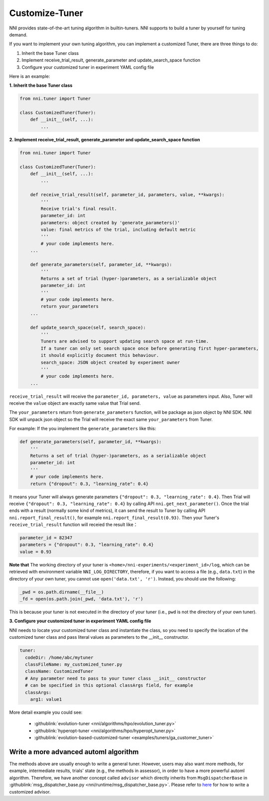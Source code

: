 Customize-Tuner
===============

NNI provides state-of-the-art tuning algorithm in builtin-tuners. NNI supports to build a tuner by yourself for tuning demand.

If you want to implement your own tuning algorithm, you can implement a customized Tuner, there are three things to do:


#. Inherit the base Tuner class
#. Implement receive_trial_result, generate_parameter and update_search_space function
#. Configure your customized tuner in experiment YAML config file

Here is an example:

**1. Inherit the base Tuner class**

.. code-block:: python

   from nni.tuner import Tuner

   class CustomizedTuner(Tuner):
       def __init__(self, ...):
           ...

**2. Implement receive_trial_result, generate_parameter and update_search_space function**

.. code-block:: python

   from nni.tuner import Tuner

   class CustomizedTuner(Tuner):
       def __init__(self, ...):
           ...

       def receive_trial_result(self, parameter_id, parameters, value, **kwargs):
           '''
           Receive trial's final result.
           parameter_id: int
           parameters: object created by 'generate_parameters()'
           value: final metrics of the trial, including default metric
           '''
           # your code implements here.
       ...

       def generate_parameters(self, parameter_id, **kwargs):
           '''
           Returns a set of trial (hyper-)parameters, as a serializable object
           parameter_id: int
           '''
           # your code implements here.
           return your_parameters
       ...

       def update_search_space(self, search_space):
           '''
           Tuners are advised to support updating search space at run-time.
           If a tuner can only set search space once before generating first hyper-parameters,
           it should explicitly document this behaviour.
           search_space: JSON object created by experiment owner
           '''
           # your code implements here.
       ...

``receive_trial_result`` will receive the ``parameter_id, parameters, value`` as parameters input. Also, Tuner will receive the ``value`` object are exactly same value that Trial send.

The ``your_parameters`` return from ``generate_parameters`` function, will be package as json object by NNI SDK. NNI SDK will unpack json object so the Trial will receive the exact same ``your_parameters`` from Tuner.

For example:
If the you implement the ``generate_parameters`` like this:

.. code-block:: python

   def generate_parameters(self, parameter_id, **kwargs):
       '''
       Returns a set of trial (hyper-)parameters, as a serializable object
       parameter_id: int
       '''
       # your code implements here.
       return {"dropout": 0.3, "learning_rate": 0.4}

It means your Tuner will always generate parameters ``{"dropout": 0.3, "learning_rate": 0.4}``. Then Trial will receive ``{"dropout": 0.3, "learning_rate": 0.4}`` by calling API ``nni.get_next_parameter()``. Once the trial ends with a result (normally some kind of metrics), it can send the result to Tuner by calling API ``nni.report_final_result()``, for example ``nni.report_final_result(0.93)``. Then your Tuner's ``receive_trial_result`` function will receied the result like：

.. code-block:: python

   parameter_id = 82347
   parameters = {"dropout": 0.3, "learning_rate": 0.4}
   value = 0.93

**Note that** The working directory of your tuner is ``<home>/nni-experiments/<experiment_id>/log``, which can be retrieved with environment variable ``NNI_LOG_DIRECTORY``, therefore, if you want to access a file (e.g., ``data.txt``) in the directory of your own tuner, you cannot use ``open('data.txt', 'r')``. Instead, you should use the following:

.. code-block:: python

   _pwd = os.path.dirname(__file__)
   _fd = open(os.path.join(_pwd, 'data.txt'), 'r')

This is because your tuner is not executed in the directory of your tuner (i.e., ``pwd`` is not the directory of your own tuner).

**3. Configure your customized tuner in experiment YAML config file**

NNI needs to locate your customized tuner class and instantiate the class, so you need to specify the location of the customized tuner class and pass literal values as parameters to the __init__ constructor.

.. code-block:: yaml

   tuner:
     codeDir: /home/abc/mytuner
     classFileName: my_customized_tuner.py
     className: CustomizedTuner
     # Any parameter need to pass to your tuner class __init__ constructor
     # can be specified in this optional classArgs field, for example
     classArgs:
       arg1: value1

More detail example you could see:

..

   * :githublink:`evolution-tuner <nni/algorithms/hpo/evolution_tuner.py>`
   * :githublink:`hyperopt-tuner <nni/algorithms/hpo/hyperopt_tuner.py>`
   * :githublink:`evolution-based-customized-tuner <examples/tuners/ga_customer_tuner>`


Write a more advanced automl algorithm
^^^^^^^^^^^^^^^^^^^^^^^^^^^^^^^^^^^^^^

The methods above are usually enough to write a general tuner. However, users may also want more methods, for example, intermediate results, trials' state (e.g., the methods in assessor), in order to have a more powerful automl algorithm. Therefore, we have another concept called ``advisor`` which directly inherits from ``MsgDispatcherBase`` in :githublink:`msg_dispatcher_base.py <nni/runtime/msg_dispatcher_base.py>`. Please refer to `here <CustomizeAdvisor.rst>`__ for how to write a customized advisor.
